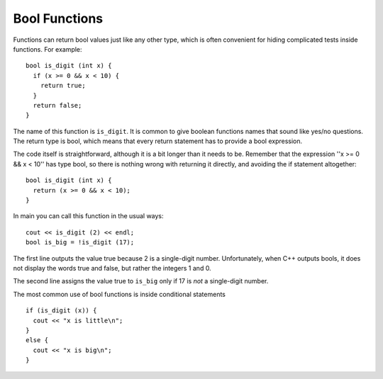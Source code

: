 Bool Functions
--------------
.. index::
   pair: functions; bool functions

Functions can return bool values just like any other type, which is
often convenient for hiding complicated tests inside functions. For
example:

::

    bool is_digit (int x) {
      if (x >= 0 && x < 10) {
        return true;
      } 
      return false;
    }

The name of this function is ``is_digit``. It is common to give boolean
functions names that sound like yes/no questions. The return type is
bool, which means that every return statement has to provide a bool
expression.

The code itself is straightforward, although it is a bit longer than it
needs to be. Remember that the expression ''x >= 0 && x < 10'' has type
bool, so there is nothing wrong with returning it directly, and avoiding
the if statement altogether:

::

    bool is_digit (int x) {
      return (x >= 0 && x < 10);
    }

In main you can call this function in the usual ways:

::

      cout << is_digit (2) << endl;
      bool is_big = !is_digit (17);

.. activecode:: bool_fun_AC_1
   :language: cpp
   :compileargs: ['-Wall', '-std=c++11']
   :nocodelens:
   :caption: Bool Functions

   #include <cmath>
   #include <iostream>

   bool is_digit (int x) {
     return (x >= 0 && x < 10);
   }

   int main () {
     cout << is_digit (2) << endl;
     bool is_big = !is_digit (17);
     std::cout << is_big;
     return 0;
   }

The first line outputs the value true because 2 is a single-digit
number. Unfortunately, when C++ outputs bools, it does not display the
words true and false, but rather the integers 1 and 0.

The second line assigns the value true to ``is_big`` only if 17 is *not* a
single-digit number.

The most common use of bool functions is inside conditional statements

::

   if (is_digit (x)) {
     cout << "x is little\n";
   } 
   else {
     cout << "x is big\n";
   }

.. tabbed:: self_check

   .. tab:: Q1

      .. dragndrop:: bool_fun_1
          :feedback: Try again!
          :match_1:  (x%2 == 1 && x == 7)|||0
          :match_2: (x%2 == 0 || x + 1 == 4)|||1

          Match the conditional statement to its output, assuming it is outputted using cout and x = 3.

   .. tab:: Q2

      .. parsonsprob:: bool_fun_2
         :adaptive:
         :numbered: left

         Construct a block of code that first checks if a number is positive,
         then checks if it's even, and then prints out a message to classify
         the number.  It prints "both" if the number is both positive and even,
         "even" if the number is only even, and finally "positive" if the number
         is only positive.
         -----
         bool positive = (x > 0);
         =====
         bool positive = (x < 0); #distractor
         =====
         bool even = (n%2 == 0);
         =====
         bool even = (n%2 == 1); #distractor
         =====
         if (even && positive) {
         =====
         if (even || positive) {  #distractor
         =====
          cout << "both"; }
         =====
         else if (even) {
         =====
          cout << "even"; }
         =====
         else {
         =====
          cout << "positive"; }


